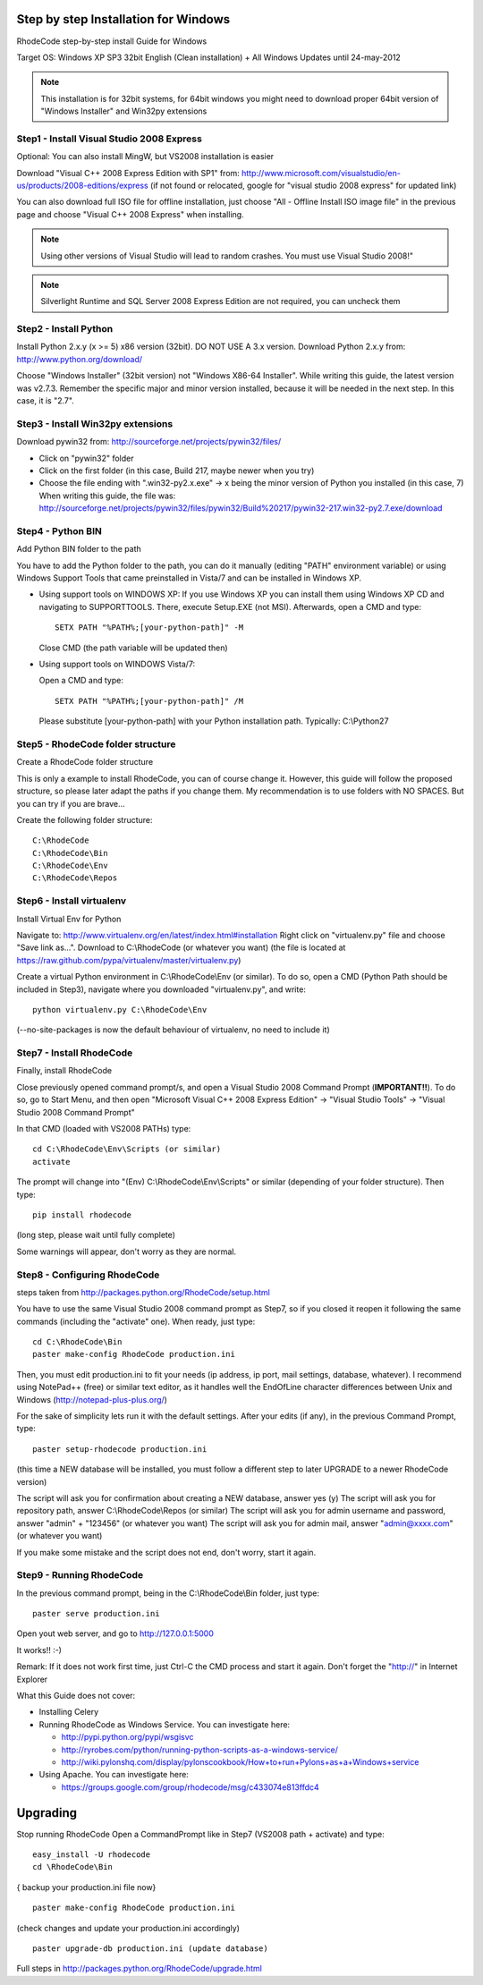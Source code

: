 .. _installation_win:


Step by step Installation for Windows
=====================================


RhodeCode step-by-step install Guide for Windows

Target OS: Windows XP SP3 32bit English (Clean installation)
+ All Windows Updates until 24-may-2012

.. note::

   This installation is for 32bit systems, for 64bit windows you might need
   to download proper 64bit version of "Windows Installer" and Win32py
   extensions

Step1 - Install Visual Studio 2008 Express
------------------------------------------


Optional: You can also install MingW, but VS2008 installation is easier

Download "Visual C++ 2008 Express Edition with SP1" from:
http://www.microsoft.com/visualstudio/en-us/products/2008-editions/express
(if not found or relocated, google for "visual studio 2008 express" for
updated link)

You can also download full ISO file for offline installation, just
choose "All - Offline Install ISO image file" in the previous page and
choose "Visual C++ 2008 Express" when installing.

.. note::

  Using other versions of Visual Studio will lead to random crashes.
  You must use Visual Studio 2008!"

.. note::

  Silverlight Runtime and SQL Server 2008 Express Edition are not
  required, you can uncheck them


Step2 - Install Python
----------------------

Install Python 2.x.y (x >= 5) x86 version (32bit). DO NOT USE A 3.x version.
Download Python 2.x.y from:
http://www.python.org/download/

Choose "Windows Installer" (32bit version) not "Windows X86-64
Installer". While writing this guide, the latest version was v2.7.3.
Remember the specific major and minor version installed, because it will
be needed in the next step. In this case, it is "2.7".


Step3 - Install Win32py extensions
----------------------------------

Download pywin32 from:
http://sourceforge.net/projects/pywin32/files/

- Click on "pywin32" folder
- Click on the first folder (in this case, Build 217, maybe newer when you try)
- Choose the file ending with ".win32-py2.x.exe" -> x being the minor
  version of Python you installed (in this case, 7)
  When writing this guide, the file was:
  http://sourceforge.net/projects/pywin32/files/pywin32/Build%20217/pywin32-217.win32-py2.7.exe/download


Step4 - Python BIN
------------------

Add Python BIN folder to the path

You have to add the Python folder to the path, you can do it manually
(editing "PATH" environment variable) or using Windows Support Tools
that came preinstalled in Vista/7 and can be installed in Windows XP.

- Using support tools on WINDOWS XP:
  If you use Windows XP you can install them using Windows XP CD and
  navigating to \SUPPORT\TOOLS. There, execute Setup.EXE (not MSI).
  Afterwards, open a CMD and type::

    SETX PATH "%PATH%;[your-python-path]" -M

  Close CMD (the path variable will be updated then)

- Using support tools on WINDOWS Vista/7:

  Open a CMD and type::

    SETX PATH "%PATH%;[your-python-path]" /M

  Please substitute [your-python-path] with your Python installation path.
  Typically: C:\\Python27


Step5 - RhodeCode folder structure
----------------------------------

Create a RhodeCode folder structure

This is only a example to install RhodeCode, you can of course change
it. However, this guide will follow the proposed structure, so please
later adapt the paths if you change them. My recommendation is to use
folders with NO SPACES. But you can try if you are brave...

Create the following folder structure::

  C:\RhodeCode
  C:\RhodeCode\Bin
  C:\RhodeCode\Env
  C:\RhodeCode\Repos


Step6 - Install virtualenv
---------------------------

Install Virtual Env for Python

Navigate to: http://www.virtualenv.org/en/latest/index.html#installation
Right click on "virtualenv.py" file and choose "Save link as...".
Download to C:\\RhodeCode (or whatever you want)
(the file is located at
https://raw.github.com/pypa/virtualenv/master/virtualenv.py)

Create a virtual Python environment in C:\\RhodeCode\\Env (or similar). To
do so, open a CMD (Python Path should be included in Step3), navigate
where you downloaded "virtualenv.py", and write::

 python virtualenv.py C:\RhodeCode\Env

(--no-site-packages is now the default behaviour of virtualenv, no need
to include it)


Step7 - Install RhodeCode
-------------------------

Finally, install RhodeCode

Close previously opened command prompt/s, and open a Visual Studio 2008
Command Prompt (**IMPORTANT!!**). To do so, go to Start Menu, and then open
"Microsoft Visual C++ 2008 Express Edition" -> "Visual Studio Tools" ->
"Visual Studio 2008 Command Prompt"

In that CMD (loaded with VS2008 PATHs) type::

  cd C:\RhodeCode\Env\Scripts (or similar)
  activate

The prompt will change into "(Env) C:\\RhodeCode\\Env\\Scripts" or similar
(depending of your folder structure). Then type::

 pip install rhodecode

(long step, please wait until fully complete)

Some warnings will appear, don't worry as they are normal.


Step8 - Configuring RhodeCode
-----------------------------


steps taken from http://packages.python.org/RhodeCode/setup.html

You have to use the same Visual Studio 2008 command prompt as Step7, so
if you closed it reopen it following the same commands (including the
"activate" one). When ready, just type::

  cd C:\RhodeCode\Bin
  paster make-config RhodeCode production.ini

Then, you must edit production.ini to fit your needs (ip address, ip
port, mail settings, database, whatever). I recommend using NotePad++
(free) or similar text editor, as it handles well the EndOfLine
character differences between Unix and Windows
(http://notepad-plus-plus.org/)

For the sake of simplicity lets run it with the default settings. After
your edits (if any), in the previous Command Prompt, type::

 paster setup-rhodecode production.ini

(this time a NEW database will be installed, you must follow a different
step to later UPGRADE to a newer RhodeCode version)

The script will ask you for confirmation about creating a NEW database,
answer yes (y)
The script will ask you for repository path, answer C:\\RhodeCode\\Repos
(or similar)
The script will ask you for admin username and password, answer "admin"
+ "123456" (or whatever you want)
The script will ask you for admin mail, answer "admin@xxxx.com" (or
whatever you want)

If you make some mistake and the script does not end, don't worry, start
it again.


Step9 - Running RhodeCode
-------------------------


In the previous command prompt, being in the C:\\RhodeCode\\Bin folder,
just type::

 paster serve production.ini

Open yout web server, and go to http://127.0.0.1:5000

It works!! :-)

Remark:
If it does not work first time, just Ctrl-C the CMD process and start it
again. Don't forget the "http://" in Internet Explorer



What this Guide does not cover:

- Installing Celery
- Running RhodeCode as Windows Service. You can investigate here:

  - http://pypi.python.org/pypi/wsgisvc
  - http://ryrobes.com/python/running-python-scripts-as-a-windows-service/
  - http://wiki.pylonshq.com/display/pylonscookbook/How+to+run+Pylons+as+a+Windows+service

- Using Apache. You can investigate here:

  - https://groups.google.com/group/rhodecode/msg/c433074e813ffdc4


Upgrading
=========

Stop running RhodeCode
Open a CommandPrompt like in Step7 (VS2008 path + activate) and type::

 easy_install -U rhodecode
 cd \RhodeCode\Bin

{ backup your production.ini file now} ::

 paster make-config RhodeCode production.ini

(check changes and update your production.ini accordingly) ::

 paster upgrade-db production.ini (update database)

Full steps in http://packages.python.org/RhodeCode/upgrade.html
